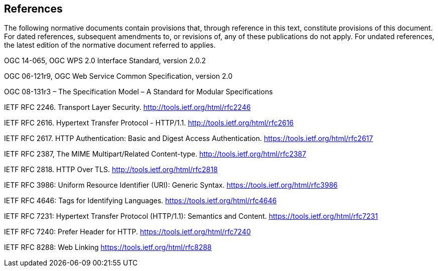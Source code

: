 == References
The following normative documents contain provisions that, through reference in this text, constitute provisions of this document. For dated references, subsequent amendments to, or revisions of, any of these publications do not apply. For undated references, the latest edition of the normative document referred to applies.

OGC 14-065, OGC WPS 2.0 Interface Standard, version 2.0.2

OGC 06-121r9, OGC Web Service Common Specification, version 2.0

OGC 08-131r3 – The Specification Model – A Standard for Modular Specifications

[[rfc2246]] IETF RFC 2246. Transport Layer Security. http://tools.ietf.org/html/rfc2246

[[rfc2616]] IETF RFC 2616. Hypertext Transfer Protocol - HTTP/1.1. http://tools.ietf.org/html/rfc2616

[[rfc2617]] IETF RFC 2617. HTTP Authentication: Basic and Digest Access Authentication. https://tools.ietf.org/html/rfc2617

[[rfc2387]] IETF RFC 2387, The MIME Multipart/Related Content-type. http://tools.ietf.org/html/rfc2387

[[rfc2818]] IETF RFC 2818. HTTP Over TLS. http://tools.ietf.org/html/rfc2818

[[rfc3986]] IETF RFC 3986: Uniform Resource Identifier (URI): Generic Syntax. https://tools.ietf.org/html/rfc3986

[[rfc4646]] IETF RFC 4646: Tags for Identifying Languages. https://tools.ietf.org/html/rfc4646

[[rfc7231]] IETF RFC 7231: Hypertext Transfer Protocol (HTTP/1.1): Semantics and Content. https://tools.ietf.org/html/rfc7231

[[rfc7240]] IETF RFC 7240: Prefer Header for HTTP. https://tools.ietf.org/html/rfc7240

[[rfc8288]] IETF RFC 8288: Web Linking https://tools.ietf.org/html/rfc8288

